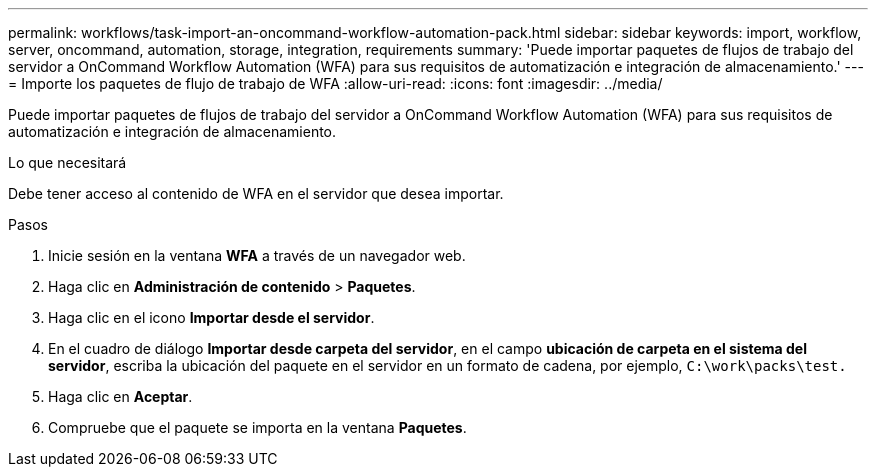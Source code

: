 ---
permalink: workflows/task-import-an-oncommand-workflow-automation-pack.html 
sidebar: sidebar 
keywords: import, workflow, server, oncommand, automation, storage, integration, requirements 
summary: 'Puede importar paquetes de flujos de trabajo del servidor a OnCommand Workflow Automation (WFA) para sus requisitos de automatización e integración de almacenamiento.' 
---
= Importe los paquetes de flujo de trabajo de WFA
:allow-uri-read: 
:icons: font
:imagesdir: ../media/


[role="lead"]
Puede importar paquetes de flujos de trabajo del servidor a OnCommand Workflow Automation (WFA) para sus requisitos de automatización e integración de almacenamiento.

.Lo que necesitará
Debe tener acceso al contenido de WFA en el servidor que desea importar.

.Pasos
. Inicie sesión en la ventana *WFA* a través de un navegador web.
. Haga clic en *Administración de contenido* > *Paquetes*.
. Haga clic en el icono *Importar desde el servidor*.
. En el cuadro de diálogo *Importar desde carpeta del servidor*, en el campo *ubicación de carpeta en el sistema del servidor*, escriba la ubicación del paquete en el servidor en un formato de cadena, por ejemplo, `C:\work\packs\test.`
. Haga clic en *Aceptar*.
. Compruebe que el paquete se importa en la ventana *Paquetes*.

